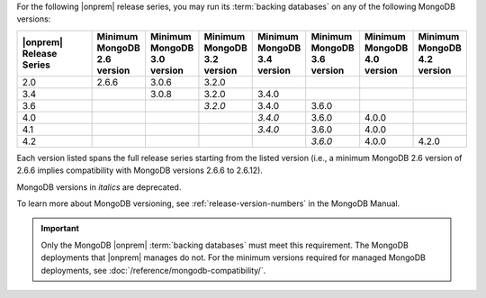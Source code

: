 For the following |onprem| release series, you may run its
:term:`backing databases` on any of the following MongoDB versions:

.. list-table::
   :header-rows: 1
   :widths: 20 10 10 10 10 10 10 10

   * - |onprem| Release Series
     - Minimum MongoDB 2.6 version
     - Minimum MongoDB 3.0 version
     - Minimum MongoDB 3.2 version
     - Minimum MongoDB 3.4 version
     - Minimum MongoDB 3.6 version
     - Minimum MongoDB 4.0 version
     - Minimum MongoDB 4.2 version

   * - 2.0
     - 2.6.6
     - 3.0.6
     - 3.2.0
     -
     -
     -
     -

   * - 3.4
     -
     - 3.0.8
     - 3.2.0
     - 3.4.0
     -
     -
     -

   * - 3.6
     -
     -
     - *3.2.0*
     - 3.4.0
     - 3.6.0
     -
     -

   * - 4.0
     -
     -
     -
     - *3.4.0*
     - 3.6.0
     - 4.0.0
     -

   * - 4.1
     -
     -
     -
     - *3.4.0*
     - 3.6.0
     - 4.0.0
     -

   * - 4.2
     -
     -
     -
     -
     - *3.6.0*
     - 4.0.0
     - 4.2.0


Each version listed spans the full release series starting from the
listed version (i.e., a minimum MongoDB 2.6 version of 2.6.6 implies
compatibility with MongoDB versions 2.6.6 to 2.6.12).

MongoDB versions in *italics* are deprecated.

To learn more about MongoDB versioning, see
:ref:`release-version-numbers` in the MongoDB Manual.

.. important::

   Only the MongoDB |onprem| :term:`backing databases` must meet this
   requirement. The MongoDB deployments that |onprem| manages do not.
   For the minimum versions required for managed MongoDB deployments,
   see :doc:`/reference/mongodb-compatibility/`.
